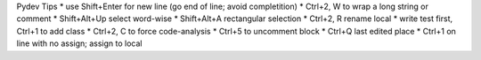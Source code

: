 Pydev Tips
* use Shift+Enter for new line (go end of line; avoid completition)
* Ctrl+2, W to wrap a long string or comment
* Shift+Alt+Up select word-wise
* Shift+Alt+A rectangular selection
* Ctrl+2, R rename local
* write test first, Ctrl+1 to add class
* Ctrl+2, C to force code-analysis
* Ctrl+5 to uncomment block
* Ctrl+Q last edited place
* Ctrl+1 on line with no assign; assign to local